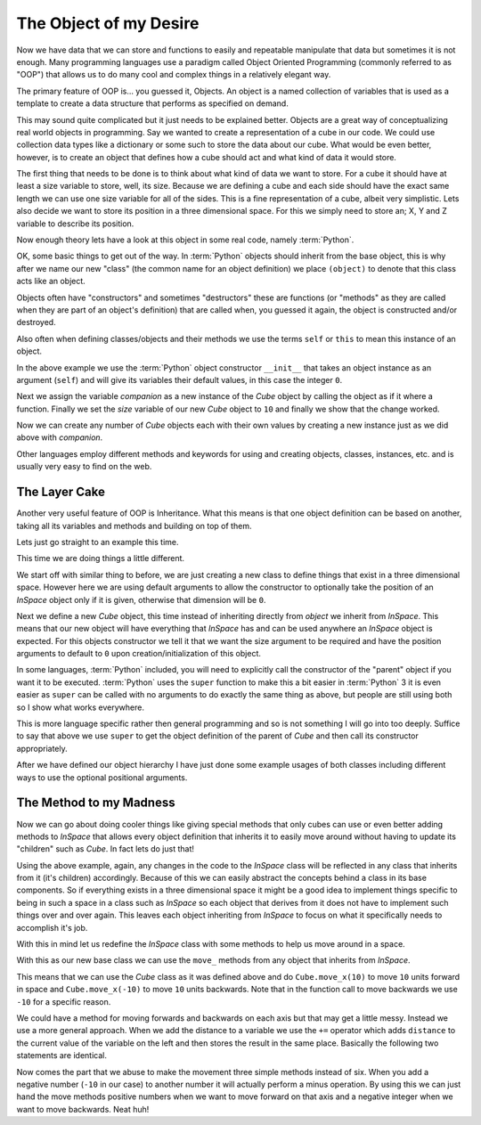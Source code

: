 The Object of my Desire
=======================

Now we have data that we can store and functions to easily and repeatable
manipulate that data but sometimes it is not enough. Many programming languages
use a paradigm called Object Oriented Programming (commonly referred to as
"OOP") that allows us to do many cool and complex things in a relatively
elegant way.

The primary feature of OOP is... you guessed it, Objects. An object is a named
collection of variables that is used as a template to create a data structure
that performs as specified on demand.

This may sound quite complicated but it just needs to be explained better.
Objects are a great way of conceptualizing real world objects in programming.
Say we wanted to create a representation of a cube in our code. We could use
collection data types like a dictionary or some such to store the data about
our cube. What would be even better, however, is to create an object that
defines how a cube should act and what kind of data it would store.

The first thing that needs to be done is to think about what kind of data we
want to store. For a cube it should have at least a size variable to store,
well, its size. Because we are defining a cube and each side should have the
exact same length we can use one size variable for all of the sides. This is a
fine representation of a cube, albeit very simplistic. Lets also decide we want
to store its position in a three dimensional space. For this we simply need to
store an; X, Y and Z variable to describe its position.

Now enough theory lets have a look at this object in some real code, namely
:term:`Python`.

.. doctest::

   >>> class Cube(object):
   ...     def __init__(self):
   ...         self.size = 0
   ...         self.posx = 0
   ...         self.posy = 0
   ...         self.posz = 0
   >>> companion = Cube()
   >>> companion.size = 10
   >>> companion.size
   10

OK, some basic things to get out of the way. In :term:`Python` objects should inherit
from the base object, this is why after we name our new "class" (the common name
for an object definition) we place ``(object)`` to denote that this class acts
like an object.

Objects often have "constructors" and sometimes "destructors" these are
functions (or "methods" as they are called when they are part of an object's
definition) that are called when, you guessed it again, the object is
constructed and/or destroyed.

Also often when defining classes/objects and their methods we use the
terms ``self`` or ``this`` to mean this instance of an object.

In the above example we use the :term:`Python` object constructor ``__init__``
that takes an object instance as an argument (``self``) and will give its
variables their default values, in this case the integer ``0``.

Next we assign the variable `companion` as a new instance of the `Cube`
object by calling the object as if it where a function. Finally we set the
`size` variable of our new `Cube` object to ``10`` and finally we show that the
change worked.

Now we can create any number of `Cube` objects each with their own values by
creating a new instance just as we did above with `companion`.

Other languages employ different methods and keywords for using and creating
objects, classes, instances, etc. and is usually very easy to find on the web.

The Layer Cake
--------------

Another very useful feature of OOP is Inheritance. What this means is that one
object definition can be based on another, taking all its variables and methods
and building on top of them.

Lets just go straight to an example this time.

.. doctest::

   >>> class InSpace(object):
   ...     def __init__(self, posx=0, posy=0, posz=0):
   ...         self.posx = posx
   ...         self.posy = posy
   ...         self.posz = posz
   >>> class Cube(InSpace):
   ...     def __init__(self, size, posx=0, posy=0, posz=0):
   ...         super(Cube, self).__init__(posx, posy, posz)
   ...         self.size = size
   >>> destination = InSpace(1,posz=5)
   >>> destination.posx
   1
   >>> destination.posy
   0
   >>> companion = Cube(10)
   >>> companion.posx
   0

This time we are doing things a little different.

We start off with similar thing to before, we are just creating a new class to
define things that exist in a three dimensional space. However here we are
using default arguments to allow the constructor to optionally take the
position of an `InSpace` object only if it is given, otherwise that dimension
will be ``0``.

Next we define a new `Cube` object, this time instead of inheriting directly
from `object` we inherit from `InSpace`. This means that our new object will
have everything that `InSpace` has and can be used anywhere an `InSpace` object
is expected. For this objects constructor we tell it that we want the size
argument to be required and have the position arguments to default to ``0``
upon creation/initialization of this object.

In some languages, :term:`Python` included, you will need to explicitly call the
constructor of the "parent" object if you want it to be executed. :term:`Python`
uses the ``super`` function to make this a bit easier in :term:`Python` 3 it is
even easier as ``super`` can be called with no arguments to do exactly the same
thing as above, but people are still using both so I show what works
everywhere. 

This is more language specific rather then general programming and so is not
something I will go into too deeply. Suffice to say that above we use ``super``
to get the object definition of the parent of `Cube` and then call its
constructor appropriately.

After we have defined our object hierarchy I have just done some example usages
of both classes including different ways to use the optional positional
arguments.

The Method to my Madness
------------------------

Now we can go about doing cooler things like giving special methods that only
cubes can use or even better adding methods to `InSpace` that allows every
object definition that inherits it to easily move around without having to
update its "children" such as `Cube`. In fact lets do just that!

Using the above example, again, any changes in the code to the `InSpace` class
will be reflected in any class that inherits from it (it's children)
accordingly. Because of this we can easily abstract the concepts behind a class
in its base components. So if everything exists in a three dimensional space it
might be a good idea to implement things specific to being in such a space in a
class such as `InSpace` so each object that derives from it does not have to
implement such things over and over again. This leaves each object inheriting
from `InSpace` to focus on what it specifically needs to accomplish it's job.

With this in mind let us redefine the `InSpace` class with some methods to help
us move around in a space.

.. testcode::

   class InSpace(object):
       def __init__(self, posx=0, posy=0, posz=0):
           self.posx = posx
           self.posy = posy
           self.posz = posz

       def move_x(self, distance):
           self.posx += distance

       def move_y(self, distance):
           self.posy += distance

       def move_z(self, distance):
           self.posz += distance

With this as our new base class we can use the ``move_`` methods from any
object that inherits from `InSpace`.

This means that we can use the `Cube` class as it was defined above and do
``Cube.move_x(10)`` to move ``10`` units forward in space and
``Cube.move_x(-10)`` to move ``10`` units backwards. Note that in the function
call to move backwards we use ``-10`` for a specific reason.

We could have a method for moving forwards and backwards on each axis but that
may get a little messy. Instead we use a more general approach. When we add the
distance to a variable we use the ``+=`` operator which adds ``distance`` to
the current value of the variable on the left and then stores the result in the
same place. Basically the following two statements are identical.

.. doctest:: 

   >>> position = 0 + 10
   >>> position += 10

Now comes the part that we abuse to make the movement three simple methods
instead of six. When you add a negative number (``-10`` in our case) to another
number it will actually perform a minus operation. By using this we can just
hand the move methods positive numbers when we want to move forward on that
axis and a negative integer when we want to move backwards. Neat huh!

